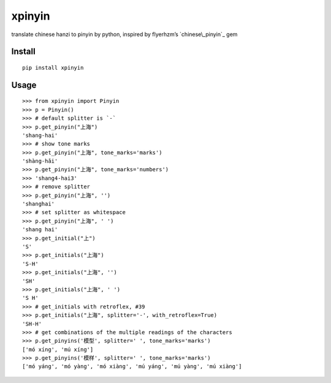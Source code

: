 xpinyin
==========

.. image:: https://github.com/lxneng/xpinyin/workflows/CI/badge.svg
   :target: https://github.com/lxneng/xpinyin/actions?query=workflow%3ACI

.. image:: https://img.shields.io/travis/lxneng/xpinyin.svg
    :target: https://travis-ci.org/lxneng/xpinyin

.. image:: https://img.shields.io/pypi/v/xpinyin.svg
    :target: https://pypi.python.org/pypi/xpinyin/

.. image:: https://img.shields.io/pypi/dm/xpinyin.svg
    :target: https://pypi.python.org/pypi/xpinyin/

translate chinese hanzi to pinyin by python, inspired by flyerhzm’s
`chinese\_pinyin`_ gem

Install
----------

::

    pip install xpinyin


Usage
-----

::

    >>> from xpinyin import Pinyin
    >>> p = Pinyin()
    >>> # default splitter is `-`
    >>> p.get_pinyin("上海")
    'shang-hai'
    >>> # show tone marks
    >>> p.get_pinyin("上海", tone_marks='marks')
    'shàng-hǎi'
    >>> p.get_pinyin("上海", tone_marks='numbers')
    >>> 'shang4-hai3'
    >>> # remove splitter
    >>> p.get_pinyin("上海", '')
    'shanghai'
    >>> # set splitter as whitespace
    >>> p.get_pinyin("上海", ' ')
    'shang hai'
    >>> p.get_initial("上")
    'S'
    >>> p.get_initials("上海")
    'S-H'
    >>> p.get_initials("上海", '')
    'SH'
    >>> p.get_initials("上海", ' ')
    'S H'
    >>> # get_initials with retroflex, #39
    >>> p.get_initials("上海", splitter='-', with_retroflex=True)
    'SH-H'
    >>> # get combinations of the multiple readings of the characters
    >>> p.get_pinyins('模型', splitter=' ', tone_marks='marks')
    ['mó xíng', 'mú xíng']
    >>> p.get_pinyins('模样', splitter=' ', tone_marks='marks')
    ['mó yáng', 'mó yàng', 'mó xiàng', 'mú yáng', 'mú yàng', 'mú xiàng']
